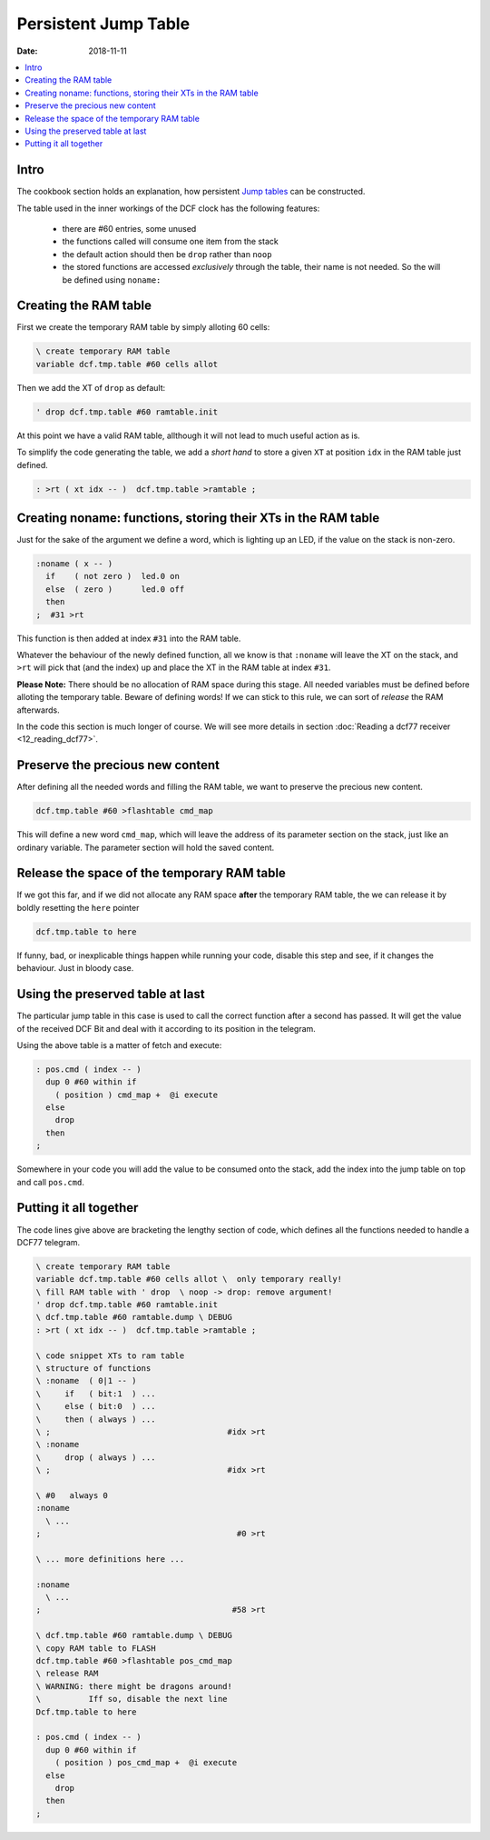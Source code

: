 .. _clockworks_persistent_jump_table:

Persistent Jump Table
=====================

:Date: 2018-11-11

.. contents::
   :local:
   :depth: 1


Intro
-----

The cookbook section holds an explanation, how persistent
`Jump tables <http://amforth.sourceforge.net/TG/recipes/Jump-Tables.html>`_
can be constructed.


The table used in the inner workings of the DCF clock has the
following features:

 - there are #60 entries, some unused

 - the functions called will consume one item from the stack

 - the default action should then be ``drop`` rather than ``noop``

 - the stored functions are accessed `exclusively` through the table,
   their name is not needed. So the will be defined using ``noname:``



Creating the RAM table
----------------------

First we create the temporary RAM table by simply alloting 60 cells:

.. code-block:: forth

   \ create temporary RAM table
   variable dcf.tmp.table #60 cells allot

Then we add the XT of ``drop`` as default:

.. code-block:: forth

   ' drop dcf.tmp.table #60 ramtable.init


At this point we have a valid RAM table, allthough it will not lead
to much useful action as is.


To simplify the code generating the table, we add a `short hand` to
store a given ``XT`` at position ``idx`` in the RAM table just defined.

.. code-block:: forth

   : >rt ( xt idx -- )  dcf.tmp.table >ramtable ;


Creating noname: functions, storing their XTs in the RAM table
--------------------------------------------------------------

Just for the sake of the argument we define a word, which is lighting
up an LED, if the value on the stack is non-zero.

.. code-block:: forth

   :noname ( x -- )
     if    ( not zero )  led.0 on
     else  ( zero )      led.0 off
     then
   ;  #31 >rt

This function is then added at index ``#31`` into the RAM table.

Whatever the behaviour of the newly defined function, all we know is
that ``:noname`` will leave the XT on the stack, and ``>rt`` will pick
that (and the index) up and place the XT in the RAM table at index
``#31``.

**Please Note:** There should be no allocation of RAM space during
this stage. All needed variables must be defined before alloting the
temporary table. Beware of defining words! If we can stick to this
rule, we can sort of `release` the RAM afterwards.

In the code this section is much longer of course. We will see more
details in section :doc:`Reading a dcf77 receiver <12_reading_dcf77>`.


Preserve the precious new content
---------------------------------

After defining all the needed words and filling the RAM table, we want
to preserve the precious new content.

.. code-block:: forth

   dcf.tmp.table #60 >flashtable cmd_map

This will define a new word ``cmd_map``, which will leave the address
of its parameter section on the stack, just like an ordinary variable.
The parameter section will hold the saved content.


Release the space of the temporary RAM table
--------------------------------------------

If we got this far, and if we did not allocate any RAM space **after**
the temporary RAM table, the we can release it by boldly resetting the
``here`` pointer

.. code-block:: forth

   dcf.tmp.table to here

If funny, bad, or inexplicable things happen while running your code,
disable this step and see, if it changes the behaviour. Just in bloody
case.



Using the preserved table at last
---------------------------------

The particular jump table in this case is used to call the correct
function after a second has passed. It will get the value of the
received DCF Bit and deal with it according to its position in the
telegram.


Using the above table is a matter of fetch and execute:

.. code-block:: forth

   : pos.cmd ( index -- )
     dup 0 #60 within if
       ( position ) cmd_map +  @i execute
     else
       drop
     then
   ;

Somewhere in your code you will add the value to be consumed onto the
stack, add the index into the jump table on top and call ``pos.cmd``.


Putting it all together
-----------------------

The code lines give above are bracketing the lengthy section of code,
which defines all the functions needed to handle a DCF77 telegram.


.. code-block:: forth

   \ create temporary RAM table
   variable dcf.tmp.table #60 cells allot \  only temporary really!
   \ fill RAM table with ' drop  \ noop -> drop: remove argument!
   ' drop dcf.tmp.table #60 ramtable.init
   \ dcf.tmp.table #60 ramtable.dump \ DEBUG
   : >rt ( xt idx -- )  dcf.tmp.table >ramtable ;

   \ code snippet XTs to ram table
   \ structure of functions
   \ :noname  ( 0|1 -- )
   \     if   ( bit:1  ) ...
   \     else ( bit:0  ) ...
   \     then ( always ) ...
   \ ;                                     #idx >rt
   \ :noname
   \     drop ( always ) ...
   \ ;                                     #idx >rt

   \ #0   always 0
   :noname
     \ ...
   ;                                         #0 >rt

   \ ... more definitions here ...

   :noname
     \ ...
   ;                                        #58 >rt

   \ dcf.tmp.table #60 ramtable.dump \ DEBUG
   \ copy RAM table to FLASH
   dcf.tmp.table #60 >flashtable pos_cmd_map
   \ release RAM
   \ WARNING: there might be dragons around!
   \          Iff so, disable the next line
   Dcf.tmp.table to here

   : pos.cmd ( index -- )
     dup 0 #60 within if
       ( position ) pos_cmd_map +  @i execute
     else
       drop
     then
   ;
